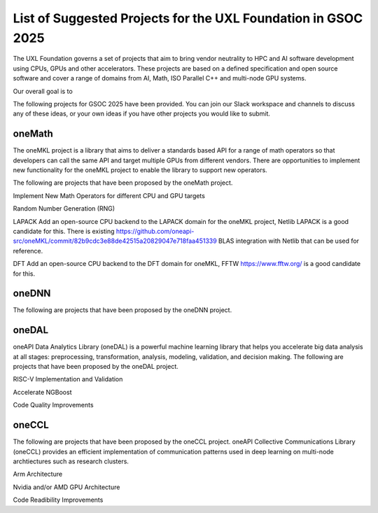List of Suggested Projects for the UXL Foundation in GSOC 2025
==============================================================

The UXL Foundation governs a set of projects that aim to bring vendor neutrality to HPC and AI software development using CPUs, GPUs and other accelerators.
These projects are based on a defined specification and open source software and cover a range of domains from AI, Math, ISO Parallel C++ and multi-node GPU systems.

Our overall goal is to 

The following projects for GSOC 2025 have been provided.
You can join our Slack workspace and channels to discuss any of these ideas, or your own ideas if you have other projects you would like to submit.

oneMath
-------

The oneMKL project is a library that aims to deliver a standards based API for a range of math operators so that developers can call the 
same API and target multiple GPUs from different vendors. There are opportunities to implement new functionality for the oneMKL project 
to enable the library to support new operators.

The following are projects that have been proposed by the oneMath project.

Implement New Math Operators for different CPU and GPU targets

Random Number Generation (RNG)

LAPACK
Add an open-source CPU backend to the LAPACK domain for the oneMKL project, Netlib LAPACK is a good candidate for this. 
There is existing https://github.com/oneapi-src/oneMKL/commit/82b9cdc3e88de42515a20829047e718faa451339 BLAS integration with Netlib that can be used for reference.

DFT
Add an open-source CPU backend to the DFT domain for oneMKL, FFTW https://www.fftw.org/ is a good candidate for this.

oneDNN
------

The following are projects that have been proposed by the oneDNN project.

oneDAL
------

oneAPI Data Analytics Library (oneDAL) is a powerful machine learning library that helps you accelerate 
big data analysis at all stages: preprocessing, transformation, analysis, modeling, validation, and decision making.
The following are projects that have been proposed by the oneDAL project.

RISC-V Implementation and Validation

Accelerate NGBoost

Code Quality Improvements


oneCCL
------

The following are projects that have been proposed by the oneCCL project.
oneAPI Collective Communications Library (oneCCL) provides an efficient implementation 
of communication patterns used in deep learning on multi-node archtiectures such as research 
clusters.

Arm Architecture

Nvidia and/or AMD GPU Architecture

Code Readibility Improvements


